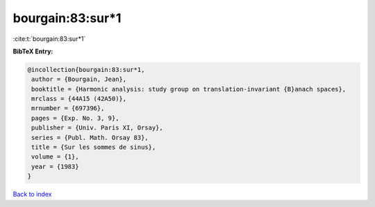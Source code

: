 bourgain:83:sur*1
=================

:cite:t:`bourgain:83:sur*1`

**BibTeX Entry:**

.. code-block:: bibtex

   @incollection{bourgain:83:sur*1,
    author = {Bourgain, Jean},
    booktitle = {Harmonic analysis: study group on translation-invariant {B}anach spaces},
    mrclass = {44A15 (42A50)},
    mrnumber = {697396},
    pages = {Exp. No. 3, 9},
    publisher = {Univ. Paris XI, Orsay},
    series = {Publ. Math. Orsay 83},
    title = {Sur les sommes de sinus},
    volume = {1},
    year = {1983}
   }

`Back to index <../By-Cite-Keys.rst>`_
